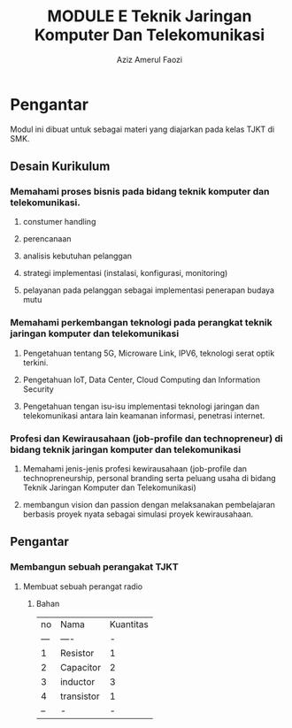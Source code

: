 
#+TITLE: MODULE E Teknik Jaringan Komputer Dan Telekomunikasi
#+AUTHOR: Aziz Amerul Faozi

* Pengantar
Modul ini dibuat untuk sebagai materi yang diajarkan pada kelas TJKT di SMK.

** Desain Kurikulum
*** Memahami proses bisnis pada bidang teknik komputer dan telekomunikasi.
**** constumer handling
**** perencanaan
**** analisis kebutuhan pelanggan
**** strategi implementasi (instalasi, konfigurasi, monitoring)
**** pelayanan pada pelanggan sebagai implementasi penerapan budaya mutu
*** Memahami perkembangan teknologi pada perangkat teknik jaringan komputer dan telekomunikasi
**** Pengetahuan tentang 5G, Microware Link, IPV6, teknologi serat optik terkini.
**** Pengetahuan IoT, Data Center, Cloud Computing dan Information Security
**** Pengetahuan tengan isu-isu implementasi teknologi jaringan dan telekomunikasi antara lain keamanan informasi, penetrasi internet.
*** Profesi dan Kewirausahaan (job-profile  dan technopreneur) di bidang teknik jaringan komputer dan telekomunikasi
**** Memahami jenis-jenis profesi kewirausahaan (job-profile dan technopreneurship, personal branding serta peluang usaha di bidang Teknik Jaringan Komputer dan Telekomunikasi)
**** membangun vision dan passion dengan melaksanakan pembelajaran berbasis proyek nyata sebagai simulasi proyek kewirausahaan.

** Pengantar
*** Membangun sebuah perangakat TJKT
**** Membuat sebuah perangat radio
***** Bahan
|  no | Nama       | Kuantitas |
| --- | ----       |         - |
|   1 | Resistor   |         1 |
|   2 | Capacitor  |         2 |
|   3 | inductor   |         3 |
|   4 | transistor |         1 |
|  -- | -          |         - |
